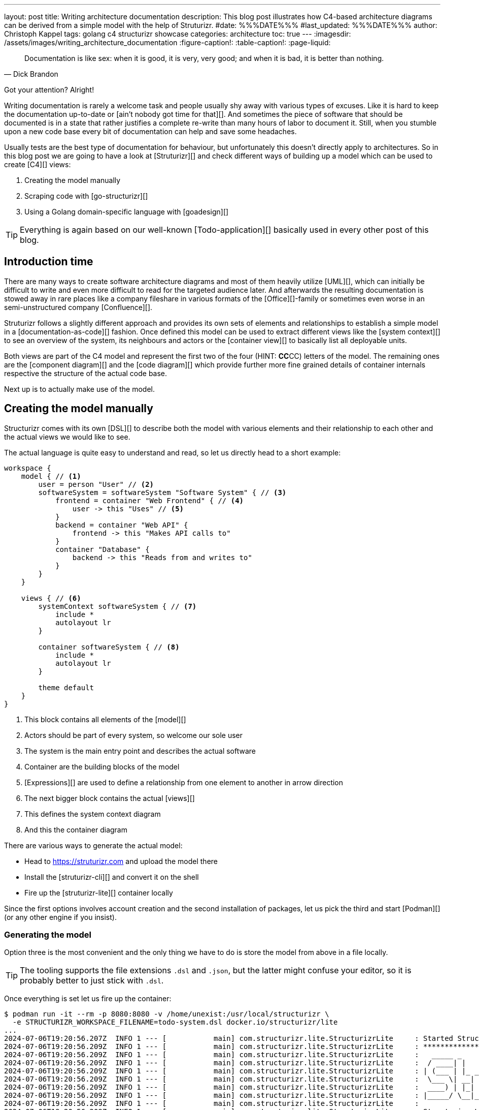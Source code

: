 ---
layout: post
title: Writing architecture documentation
description: This blog post illustrates how C4-based architecture diagrams can be derived from a simple model with the help of Struturizr.
#date: %%%DATE%%%
#last_updated: %%%DATE%%%
author: Christoph Kappel
tags: golang c4 structurizr showcase
categories: architecture
toc: true
---
ifdef::asciidoctorconfigdir[]
:imagesdir: {asciidoctorconfigdir}/../assets/images/writing_architecture_documentation
endif::[]
ifndef::asciidoctorconfigdir[]
:imagesdir: /assets/images/writing_architecture_documentation
endif::[]
:figure-caption!:
:table-caption!:
:page-liquid:

////
https://docs.structurizr.com/dsl
https://github.com/structurizr/cli
https://docs.structurizr.com/dsl/expressions
https://docs.structurizr.com/dsl/adrs
https://docs.structurizr.com/export/plantuml#c4plantumlexporter
////

[quote,Dick Brandon]
Documentation is like sex: when it is good, it is very, very good; and when it is bad, it is
better than nothing.

Got your attention? Alright!

Writing documentation is rarely a welcome task and people usually shy away with various types of excuses.
Like it is hard to keep the documentation up-to-date or [ain't nobody got time for that][].
And sometimes the piece of software that should be documented is in a state that rather justifies a
complete re-write than many hours of labor to document it.
Still, when you stumble upon a new code base every bit of documentation can help and save some
headaches.

Usually tests are the best type of documentation for behaviour, but unfortunately this doesn't
directly apply to architectures.
So in this blog post we are going to have a look at [Struturizr][] and check
different ways of building up a model which can be used to create [C4][] views:

. Creating the model manually
. Scraping code with [go-structurizr][]
. Using a Golang domain-specific language with [goadesign][]

[TIP]
====
Everything is again based on our well-known [Todo-application][] basically used in every other
post of this blog.
====

== Introduction time

There are many ways to create software architecture diagrams and most of them heavily utilize
[UML][], which can initially be difficult to write and even more difficult to read for the targeted
audience later.
And afterwards the resulting documentation is stowed away in rare places like a company fileshare in
various formats of the [Office][]-family or sometimes even worse in an semi-unstructured company
[Confluence][].

Struturizr follows a slightly different approach and provides its own sets of elements and
relationships to establish a simple model in a [documentation-as-code][] fashion.
Once defined this model can be used to extract different views like the [system context][] to see
an overview of the system, its neighbours and actors or the [container view][] to basically list
all deployable units.

Both views are part of the C4 model and represent the first two of the four (HINT: **CC**CC) letters
of the model.
The remaining ones are the [component diagram][] and the [code diagram][] which provide further
more fine grained details of container internals respective the structure of the actual code base.

Next up is to actually make use of the model.

== Creating the model manually

Structurizr comes with its own [DSL][] to describe both the model with various elements and their
relationship to each other and the actual views we would like to see.

The actual language is quite easy to understand and read, so let us directly head to a short
example:

[source,text]
----
workspace {
    model { // <1>
        user = person "User" // <2>
        softwareSystem = softwareSystem "Software System" { // <3>
            frontend = container "Web Frontend" { // <4>
                user -> this "Uses" // <5>
            }
            backend = container "Web API" {
                frontend -> this "Makes API calls to"
            }
            container "Database" {
                backend -> this "Reads from and writes to"
            }
        }
    }

    views { // <6>
        systemContext softwareSystem { // <7>
            include *
            autolayout lr
        }

        container softwareSystem { // <8>
            include *
            autolayout lr
        }

        theme default
    }
}
----
<1> This block contains all elements of the [model][]
<2> Actors should be part of every system, so welcome our sole user
<3> The system is the main entry point and describes the actual software
<4> Container are the building blocks of the model
<5> [Expressions][] are used to define a relationship from one element to another in arrow direction
<6> The next bigger block contains the actual [views][]
<7> This defines the system context diagram
<8> And this the container diagram

There are various ways to generate the actual model:

- Head to <https://struturizr.com> and upload the model there
- Install the [struturizr-cli][] and convert it on the shell
- Fire up the [struturizr-lite][] container locally

Since the first options involves account creation and the second installation of packages,
let us pick the third and start [Podman][] (or any other engine if you insist).

=== Generating the model

Option three is the most convenient and the only thing we have to do is store the model from above
in a file locally.

[TIP]
====
The tooling supports the file extensions `.dsl` and `.json`, but the latter might confuse
your editor, so it is probably better to just stick with  `.dsl`.
====

Once everything is set let us fire up the container:

[source,shell]
----
$ podman run -it --rm -p 8080:8080 -v /home/unexist:/usr/local/structurizr \
  -e STRUCTURIZR_WORKSPACE_FILENAME=todo-system.dsl docker.io/structurizr/lite
...
2024-07-06T19:20:56.207Z  INFO 1 --- [           main] com.structurizr.lite.StructurizrLite     : Started StructurizrLite in 7.733 seconds (process running for 8.074)
2024-07-06T19:20:56.209Z  INFO 1 --- [           main] com.structurizr.lite.StructurizrLite     : ***********************************************************************************
2024-07-06T19:20:56.209Z  INFO 1 --- [           main] com.structurizr.lite.StructurizrLite     :   _____ _                   _              _
2024-07-06T19:20:56.209Z  INFO 1 --- [           main] com.structurizr.lite.StructurizrLite     :  / ____| |                 | |            (_)
2024-07-06T19:20:56.209Z  INFO 1 --- [           main] com.structurizr.lite.StructurizrLite     : | (___ | |_ _ __ _   _  ___| |_ _   _ _ __ _ _____ __
2024-07-06T19:20:56.209Z  INFO 1 --- [           main] com.structurizr.lite.StructurizrLite     :  \___ \| __| '__| | | |/ __| __| | | | '__| |_  / '__|
2024-07-06T19:20:56.209Z  INFO 1 --- [           main] com.structurizr.lite.StructurizrLite     :  ____) | |_| |  | |_| | (__| |_| |_| | |  | |/ /| |
2024-07-06T19:20:56.209Z  INFO 1 --- [           main] com.structurizr.lite.StructurizrLite     : |_____/ \__|_|   \__,_|\___|\__|\__,_|_|  |_/___|_|
2024-07-06T19:20:56.209Z  INFO 1 --- [           main] com.structurizr.lite.StructurizrLite     :
2024-07-06T19:20:56.209Z  INFO 1 --- [           main] com.structurizr.lite.StructurizrLite     : Structurizr Lite
2024-07-06T19:20:56.211Z  INFO 1 --- [           main] com.structurizr.lite.StructurizrLite     :  - build: 2024.07.02 (2024-07-02T12:09:42Z)
2024-07-06T19:20:56.212Z  INFO 1 --- [           main] com.structurizr.lite.StructurizrLite     :  - structurizr-java: v2.2.0
2024-07-06T19:20:56.216Z  INFO 1 --- [           main] com.structurizr.lite.StructurizrLite     :  - structurizr-dsl: v2.2.0
2024-07-06T19:20:56.217Z  INFO 1 --- [           main] com.structurizr.lite.StructurizrLite     :  - structurizr-import: v2.2.0
2024-07-06T19:20:56.217Z  INFO 1 --- [           main] com.structurizr.lite.StructurizrLite     :  - structurizr-graphviz: v2.2.0
...
----

The output is a bit messy, but once you see the above point your browser into this direction: <http://localhost:8080>

If everything went well you should be greeted with something similar to this:

image::structurizr-lite_webview.png[]

There are many different options to interact with the diagrams and you can modify them, present them and even
convert them to `.png` or `.svg` directly from the web.

[TIP]
====
Modification of the example from above isn't possible due to enabled [autolayout][].
====

=== Conversion to Plantuml


My personal favorite is the option to convert them to Plantuml diagrams and use them in
[diagram-as-code][] fashion like this container view:

++++
{% plantuml %}
!theme unexist from {{ site.asciidoctor_attributes.plantumldir }}
set separator none
title Software System - Containers

left to right direction

!include <C4/C4>
!include <C4/C4_Context>
!include <C4/C4_Container>

Person(User, "User", $descr="", $tags="", $link="")

System_Boundary("SoftwareSystem_boundary", "Software System", $tags="") {
  Container(SoftwareSystem.WebFrontend, "Web Frontend", $techn="", $descr="", $tags="", $link="")
  Container(SoftwareSystem.WebAPI, "Web API", $techn="", $descr="", $tags="", $link="")
  Container(SoftwareSystem.Database, "Database", $techn="", $descr="", $tags="", $link="")
}

Rel(User, SoftwareSystem.WebFrontend, "Uses", $techn="", $tags="", $link="")
Rel(SoftwareSystem.WebFrontend, SoftwareSystem.WebAPI, "Makes API calls to", $techn="", $tags="", $link="")
Rel(SoftwareSystem.WebAPI, SoftwareSystem.Database, "Reads from and writes to", $techn="", $tags="", $link="")
{% endplantuml %}
++++

== Scraping the code

As the name probably implies Go-structurizr is based on Structurizr and allows to create a single model and used it to create
different kind and levels of diagrams.


[source,yaml]
----
configuration:
    title: Test
    pkgs:
        - "github.com"

rules:
    -   name_regexp: ".*"
        pkg_regexps:
            - ".*/adapter"
        component:
            description: "adapter component"
            tags:
                - ADAPTER
----

[source,yaml]
----
view:
    title: Todo service components
    line_color: 000000ff
    styles:
        -   id: ADAPTER
            background_color: 2d69b7ff
            font_color: ffffffff
            border_color: 000000ff
            shape: artifact
    root_component_tags:
        - ADAPTER
    component_tags:
        - ADAPTER
----

Once both configs are set we can write the actual program:

[source,go]
----
func main() {
	scraper, err := structScaper.NewScraperFromConfigFile("scraper.yaml") // <1>
	if err != nil {
		panic(err)
	}

	/* Create business stuff */
	var todoRepository *infrastructure.TodoFakeRepository

	todoRepository = infrastructure.NewTodoFakeRepository()

	defer todoRepository.Close()

	todoService := domain.NewTodoService(todoRepository)
	todoResource := adapter.NewTodoResource(todoService)

	structure := scraper.Scrape(todoResource) // <2>

	view, err := structView.NewViewFromConfigFile("view.yaml") // <3>
	if err != nil {
		panic(err)
	}

	outFile, err := os.Create("c4.plantuml")
	if err != nil {
		panic(err)
	}
	defer outFile.Close()

	err = view.RenderStructureTo(structure, outFile) // <4>
	if err != nil {
		panic(err)
	}
}
----
<1> This instructs the scraper which packages are interesting and how they should be tagged
<2> The scraper does whatever a scraper does
<3> Here we source the styling informationen of the diagram
<4> And finally the output file is rendered to disk

The final output looks like this - depending on the [Grahpviz][] gods your mileage
may vary:

++++
{% plantuml %}
!theme unexist from {{ site.asciidoctor_attributes.plantumldir }}
title Service components

skinparam {
  shadowing false
  arrowFontSize 10
  defaultTextAlignment center
  wrapWidth 200
  maxMessageSize 100
}
hide stereotype
top to bottom direction

skinparam rectangle<<_GROUP>> {
  FontColor #ffffff
  BorderColor #ffffff
}

skinparam artifact<<ADAPTER>> {
  BackgroundColor #2d69b7
  FontColor #ffffff
  BorderColor #000000
}

skinparam usecase<<DOMAIN>> {
  BackgroundColor #ffffff
  FontColor #000000
  BorderColor #000000
}

skinparam database<<INFRASTRUCTURE>> {
  BackgroundColor #c8c8c8
  FontColor #000000
  BorderColor #000000
}

rectangle 0ADAPTER <<_GROUP>> {
	artifact "==adapter.TodoResource\n<size:10>[component]</size>\n\nadapter component" <<ADAPTER>> as 3081293365
}
rectangle 30812933651DOMAIN <<_GROUP>> {
	usecase "==domain.TodoService\n<size:10>[component]</size>\n\ndomain component" <<DOMAIN>> as 2425084387
}
3081293365 .[#000000].> 2425084387 : ""
rectangle 24250843872INFRASTRUCTURE <<_GROUP>> {
	database "==infrastructure.TodoFakeRepository\n<size:10>[component]</size>\n\ninfrastructure component" <<INFRASTRUCTURE>> as 2184463684
}
2425084387 .[#000000].> 2184463684 : ""
rectangle 24250843872DOMAIN <<_GROUP>> {
	usecase "==domain.Todo\n<size:10>[component]</size>\n\ndomain component" <<DOMAIN>> as 542314480
}
2425084387 .[#000000].> 542314480 : ""
2184463684 .[#000000].> 542314480 : ""
{% endplantuml %}
++++

== Using a domain-specific language

[source,go]
----
var _ = Design("Todo design", "This is a design of the todo service", func() {
	Version("0.1")
	Enterprise("Todo Showcase Service")

	var system = SoftwareSystem("Software System", "The todo software system", func() {
		Tag("system")
		URL("https://unexist.blog")

		container_webserver = Container("Webserver", "A webserver to deliver the frontend", "Nginx", func() {
			Tag("infrastructure")
			URL("https://nginx.org/")
		})

		container_frontend = Container("Web Frontend", "A Angular-based web frontend", "Angular + REST", func() {
			Tag("frontend")

			Uses("Webserver", "Is delivered by", "HTTP", Asynchronous)
			Uses("Web API", "Makes API calls to", "HTTP", Asynchronous)
		})

		container_backend = Container("Web API", "A backend service", "GinTonic + REST", func() {
			Tag("backend")

			Uses("Database", "Reads from and writes to", "SQL/TCP", Asynchronous)

			Component("Todo Service", "Domain logic for todo", "Golang", func() {
				Tag("service")
			})
		})

		Container("Database", "A RDBMS to handle the data", "Postgresql", func() {
			Tag("infrastructure")
			URL("https://postgresql.org")
		})
	})

	DeploymentEnvironment("Dev", func() {
		DeploymentNode("Cloud", func() {
			ContainerInstance("Software System/Webserver")
			ContainerInstance("Software System/Web Frontend")
			ContainerInstance("Software System/Web API")
			ContainerInstance("Software System/Database")
		})
	})

	Person("User", "A user of the software system.", func() {
		Tag("person")

		Uses(system, "Uses")
		Uses("Software System/Web Frontend", "Creates, views, edits and delete todos using", "HTTP", Asynchronous)
	})

	Views(func() {
		SystemLandscapeView("SystemLandscapeView", "A System Landscape View", func() {
			Title("Overview of the system landscape")
			AddAll()
			AutoLayout(RankLeftRight)
		})

		SystemContextView(system, "SystemContext", "A System Context diagram.", func() {
			Title("Overview of the system")
			AddAll()
			AutoLayout(RankLeftRight)
		})

		ContainerView(system, "ContainerView", "A Container View", func() {
			Title("Overview of the containers")
			AddAll()
			AutoLayout(RankLeftRight)
		})

		ComponentView(container_frontend, "ComponentView Frontend", "A Component View of the web frontend", func() {
			Title("Overview of the frontend components")
			AddComponents()
			AutoLayout(RankLeftRight)
		})

		ComponentView(container_backend, "ComponentView Backend", "A Component View of the web backend", func() {
			Title("Overview of the backend components")
			AddComponents()
			AutoLayout(RankLeftRight)
		})

		DeploymentView(Global, "Dev", "deployment", "A Deployment View", func() {
			Title("Overview of the deployment on Dev")
			AddAll()
			AutoLayout(RankLeftRight)
		})

		Styles(func() {
			ElementStyle("infrastructure", func() {
				Shape(ShapeComponent)
				Background("#1168bd")
				Color("#ffffff")
			})
		})
	})
})
----

== Conclusion

All examples can be found here:

<https://github.com/unexist/showcase-architecture-documentation>